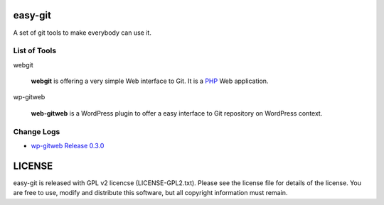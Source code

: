easy-git
========

A set of git tools to make everybody can use it.

List of Tools
-------------

webgit 

  **webgit** is offering a very simple Web interface to Git. 
  It is a PHP_ Web application.

wp-gitweb

  **web-gitweb** is a WordPress plugin to offer a easy interface to Git
  repository on WordPress context.

.. _PHP: http://www.php.net

Change Logs
-----------

- `wp-gitweb Release 0.3.0 <docs/wp-gitweb-release-0.3.0.rst>`_

LICENSE
=======

easy-git is released with GPL v2 licencse
(LICENSE-GPL2.txt).
Please see the license file for details of the license. 
You are free to use, modify and distribute this software, 
but all copyright information must remain.
